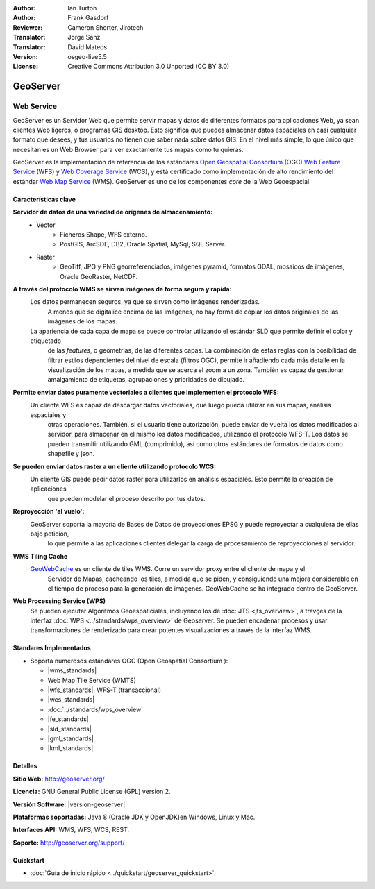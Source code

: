 :Author: Ian Turton
:Author: Frank Gasdorf
:Reviewer: Cameron Shorter, Jirotech
:Translator: Jorge Sanz
:Translator: David Mateos
:Version: osgeo-live5.5
:License: Creative Commons Attribution 3.0 Unported (CC BY 3.0)

.. _geoserver-overview-es:

.. image:: /images/project_logos/logo-GeoServer.png
  :alt: project logo
  :align: right
  :target: http://geoserver.org/

.. image:: /images/logos/OSGeo_project.png
  :scale: 100 %
  :alt: OSGeo Project
  :align: right
  :target: http://www.osgeo.org

GeoServer
================================================================================

Web Service
~~~~~~~~~~~~~~~~~~~~~~~~~~~~~~~~~~~~~~~~~~~~~~~~~~~~~~~~~~~~~~~~~~~~~~~~~~~~~~~~

GeoServer es un Servidor Web que permite servir mapas y datos de diferentes 
formatos para aplicaciones Web, ya sean clientes Web ligeros, o programas GIS 
desktop. Esto significa que puedes almacenar datos espaciales en casi cualquier 
formato que desees, y tus usuarios no tienen que saber nada sobre datos GIS. En 
el nivel más simple, lo que único que necesitan es un Web Browser para ver 
exactamente tus mapas como tu quieras. 

GeoServer es la implementación de referencia de los estándares `Open Geospatial
Consortium <http://www.opengeospatial.org>`_ (OGC) `Web Feature
Service <http://www.opengeospatial.org/standards/wfs>`_ (WFS) y `Web
Coverage Service <http://www.opengeospatial.org/standards/wcs>`_ (WCS), y está 
certificado como implementación de alto rendimiento del estándar `Web Map
Service <http://www.opengeospatial.org/standards/wms>`_ (WMS).
GeoServer es uno de los componentes *core* de la Web Geoespacial. 

.. image:: /images/screenshots/800x600/geoserver.png
  :scale: 60 %
  :alt: Screen Shot of GeoServer
  :align: right

Características clave
--------------------------------------------------------------------------------

**Servidor de datos de una variedad de orígenes de almacenamiento:**
    * Vector
        - Ficheros Shape, WFS externo.
        - PostGIS, ArcSDE, DB2, Oracle Spatial, MySql, SQL Server.
    * Raster
        - GeoTiff, JPG y PNG georreferenciados, imágenes pyramid, formatos GDAL, mosaicos de imágenes, Oracle GeoRaster, NetCDF.

**A través del protocolo WMS se sirven imágenes de forma segura y rápida:**
    Los datos permanecen seguros, ya que se sirven como imágenes renderizadas. 
	A menos que se digitalice encima de las imágenes, no hay forma de copiar los datos originales de las imágenes de los mapas.
    La apariencia de cada capa de mapa se puede controlar utilizando el estándar SLD que permite definir el color y etiquetado 
	de las *features*, o  geometrías, de las diferentes capas. La combinación de estas reglas con la posibilidad de filtrar 
	estilos dependientes del nivel de escala (filtros OGC), permite ir añadiendo cada más detalle en la visualización de los 
	mapas, a medida que se acerca el zoom a un zona. También es capaz de gestionar amalgamiento de etiquetas, agrupaciones y 
	prioridades de dibujado.

**Permite enviar datos puramente vectoriales a clientes que implementen el protocolo WFS:**
     Un cliente WFS es capaz de descargar datos vectoriales, que luego pueda utilizar en sus mapas, análisis espaciales y 
	 otras operaciones. También, si el usuario tiene autorización, puede enviar de vuelta los datos modificados al servidor, 
	 para almacenar en el mismo los datos modificados, utilizando el protocolo WFS-T. Los datos se pueden transmitir utilizando 
	 GML (comprimido), así como otros estándares de formatos de datos como shapefile y json.

**Se pueden enviar datos raster a un cliente utilizando protocolo WCS:**
     Un cliente GIS puede pedir datos raster para utilizarlos en análisis espaciales. Esto permite la creación de aplicaciones 
	 que pueden modelar el proceso descrito por tus datos.

**Reproyección 'al vuelo':**
     GeoServer soporta la mayoría de Bases de Datos de proyecciones EPSG y puede reproyectar a cualquiera de ellas bajo petición, 
	 lo que permite a las aplicaciones clientes delegar la carga de procesamiento de reproyecciones al servidor. 

**WMS Tiling Cache**
    `GeoWebCache <http://geowebcache.org/>`_ es un cliente de tiles WMS. Corre un servidor proxy entre el cliente de mapa y el 
	Servidor de Mapas, cacheando los tiles, a medida que se piden, y consiguiendo una mejora considerable en el tiempo de proceso 
	para la generación de imágenes. GeoWebCache se ha integrado dentro de GeoServer.

**Web Processing Service (WPS)**
  Se pueden ejecutar Algoritmos Geoespaticiales, incluyendo los de  :doc:`JTS <jts_overview>`, a travçes de la interfaz :doc:`WPS <../standards/wps_overview>` de Geoserver. Se pueden encadenar procesos y usar transformaciones de renderizado para crear potentes visualizaciones a través de la interfaz WMS.

Standares Implementados
--------------------------------------------------------------------------------

* Soporta numerosos estándares OGC (Open Geospatial Consortium ):

  * |wms_standards|
  * Web Map Tile Service (WMTS)
  * |wfs_standards|, WFS-T (transaccional)
  * |wcs_standards|
  * :doc:`../standards/wps_overview`
  * |fe_standards|
  * |sld_standards|
  * |gml_standards|
  * |kml_standards|

Detalles
--------------------------------------------------------------------------------

**Sitio Web:** http://geoserver.org/

**Licencia:** GNU General Public License (GPL) version 2.

**Versión Software:** |version-geoserver|

**Plataformas soportadas:** Java 8 (Oracle JDK y OpenJDK)en Windows, Linux y Mac.

**Interfaces API:** WMS, WFS, WCS, REST.

**Soporte:** http://geoserver.org/support/

Quickstart
--------------------------------------------------------------------------------
    
* :doc:`Guía de inicio rápido <../quickstart/geoserver_quickstart>`
